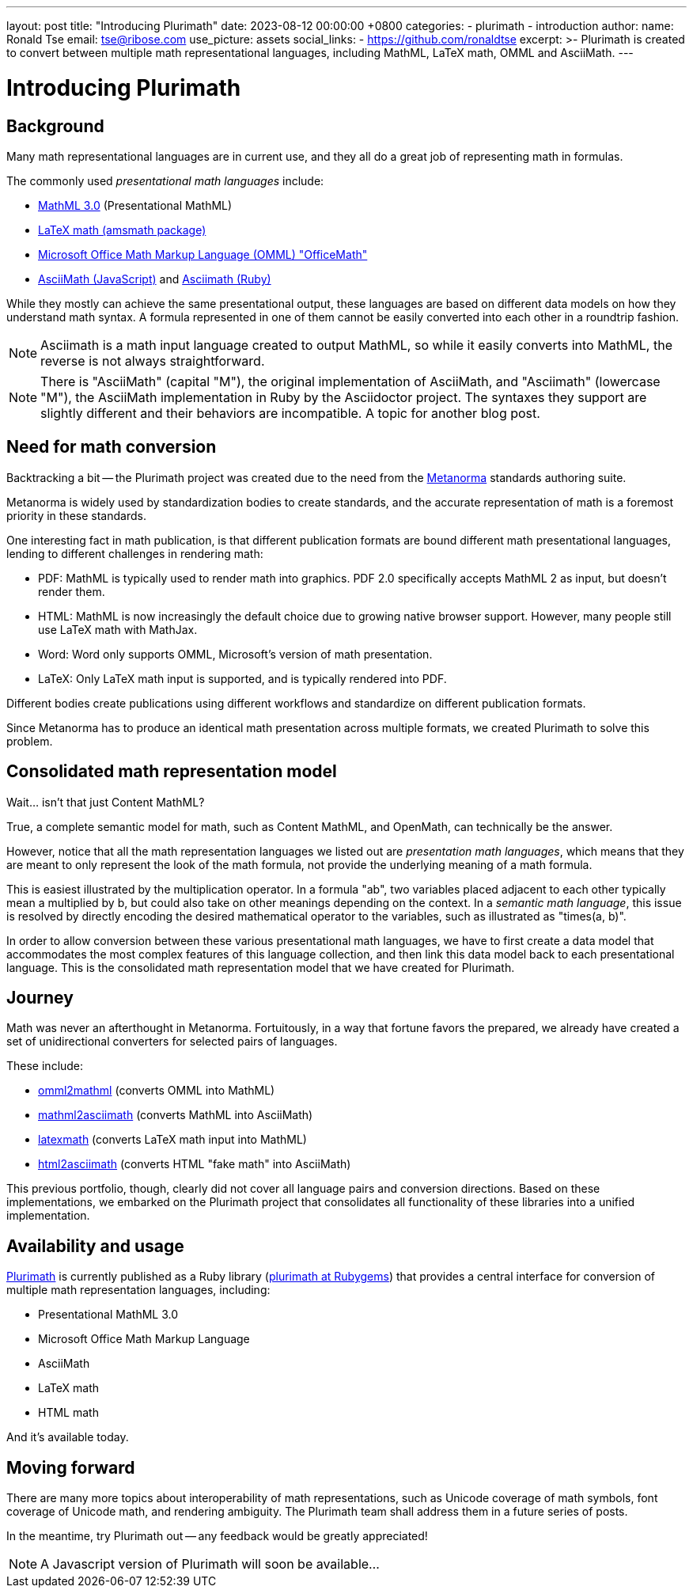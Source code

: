 ---
layout: post
title:  "Introducing Plurimath"
date:   2023-08-12 00:00:00 +0800
categories:
  - plurimath
  - introduction
author:
  name: Ronald Tse
  email: tse@ribose.com
  use_picture: assets
  social_links:
    - https://github.com/ronaldtse
excerpt: >-
    Plurimath is created to convert between multiple math representational
    languages, including MathML, LaTeX math, OMML and AsciiMath.
---

= Introducing Plurimath

== Background

Many math representational languages are in current use, and they all do a great
job of representing math in formulas.

The commonly used _presentational math languages_ include:

* https://www.w3.org/TR/MathML3/[MathML 3.0] (Presentational MathML)
* https://en.wikibooks.org/wiki/LaTeX/Mathematics[LaTeX math (amsmath package)]
* https://devblogs.microsoft.com/math-in-office/officemath/[Microsoft Office Math Markup Language (OMML) "OfficeMath"]
* http://asciimath.org[AsciiMath (JavaScript)] and https://github.com/asciidoctor/asciimath[Asciimath (Ruby)]

While they mostly can achieve the same presentational output, these languages
are based on different data models on how they understand math syntax. A formula
represented in one of them cannot be easily converted into each other in a
roundtrip fashion.

NOTE: Asciimath is a math input language created to output MathML, so while it
easily converts into MathML, the reverse is not always straightforward.

NOTE: There is "AsciiMath" (capital "M"), the original implementation of
AsciiMath, and "Asciimath" (lowercase "M"), the AsciiMath implementation in Ruby
by the Asciidoctor project. The syntaxes they support are slightly different and
their behaviors are incompatible. A topic for another blog post.


== Need for math conversion

Backtracking a bit -- the Plurimath project was created due to the need from
the https://www.metanorma.org[Metanorma] standards authoring suite.

Metanorma is widely used by standardization bodies to create standards, and the
accurate representation of math is a foremost priority in these standards.

One interesting fact in math publication, is that different publication formats
are bound different math presentational languages, lending to different
challenges in rendering math:

* PDF: MathML is typically used to render math into graphics. PDF 2.0
  specifically accepts MathML 2 as input, but doesn't render them.

* HTML: MathML is now increasingly the default choice due to growing native
  browser support. However, many people still use LaTeX math with MathJax.

* Word: Word only supports OMML, Microsoft's version of math presentation.

* LaTeX: Only LaTeX math input is supported, and is typically rendered into PDF.

Different bodies create publications using different workflows and standardize
on different publication formats.

Since Metanorma has to produce an identical math presentation across multiple
formats, we created Plurimath to solve this problem.


== Consolidated math representation model

Wait... isn't that just Content MathML?

True, a complete semantic model for math, such as Content MathML, and
OpenMath, can technically be the answer.

However, notice that all the math representation languages we listed out
are _presentation math languages_, which means that they are meant to only
represent the look of the math formula, not provide the underlying meaning
of a math formula.

This is easiest illustrated by the multiplication operator. In a formula
"ab", two variables placed adjacent to each other typically mean a
multiplied by b, but could also take on other meanings depending on the context.
In a _semantic math language_, this issue is resolved by directly encoding the
desired mathematical operator to the variables, such as illustrated as
"times(a, b)".

In order to allow conversion between these various presentational math languages,
we have to first create a data model that accommodates the most complex features
of this language collection, and then link this data model back to each
presentational language. This is the consolidated math representation
model that we have created for Plurimath.


== Journey

Math was never an afterthought in Metanorma. Fortuitously, in a way that fortune
favors the prepared, we already have created a set of unidirectional
converters for selected pairs of languages.

These include:

* https://github.com/plurimath/omml2mathml[omml2mathml] (converts OMML into MathML)
* https://github.com/plurimath/mathml2asciimath[mathml2asciimath] (converts MathML into AsciiMath)
* https://github.com/plurimath/latexmath[latexmath] (converts LaTeX math input into MathML)
* https://github.com/plurimath/html2asciimath[html2asciimath] (converts HTML "fake math" into AsciiMath)

This previous portfolio, though, clearly did not cover all language pairs and
conversion directions.
Based on these implementations, we embarked on the Plurimath project that
consolidates all functionality of these libraries into a unified implementation.


== Availability and usage

https://github.com/plurimath/plurimath[Plurimath] is currently published as a
Ruby library (https://rubygems.org/gems/plurimath[plurimath at Rubygems]) that
provides a central interface for conversion of multiple math representation
languages, including:

* Presentational MathML 3.0
* Microsoft Office Math Markup Language
* AsciiMath
* LaTeX math
* HTML math

And it's available today.

== Moving forward

There are many more topics about interoperability of math representations,
such as Unicode coverage of math symbols, font coverage of Unicode math,
and rendering ambiguity. The Plurimath team shall address them in a future
series of posts.

In the meantime, try Plurimath out -- any feedback would be greatly appreciated!

NOTE: A Javascript version of Plurimath will soon be available...
